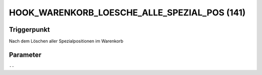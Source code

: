 HOOK_WARENKORB_LOESCHE_ALLE_SPEZIAL_POS (141)
=============================================

Triggerpunkt
""""""""""""

Nach dem Löschen aller Spezialpositionen im Warenkorb

Parameter
"""""""""

``--``
